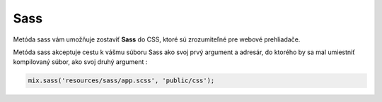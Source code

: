 .. _doc_laravel_sass:

Sass
====

Metóda sass vám umožňuje zostaviť **Sass** do CSS, ktoré sú zrozumiteľné pre webové prehliadače.

Metóda sass akceptuje cestu k vášmu súboru Sass ako svoj prvý argument a adresár, do ktorého by sa mal umiestniť kompilovaný súbor, ako svoj druhý argument :

.. code:: javascript

	mix.sass('resources/sass/app.scss', 'public/css');
